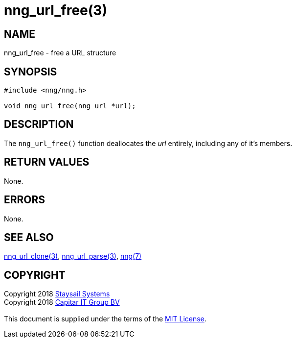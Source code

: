 = nng_url_free(3)
:copyright: Copyright 2018 mailto:info@staysail.tech[Staysail Systems, Inc.] + \
            Copyright 2018 mailto:info@capitar.com[Capitar IT Group BV] + \
            {blank} + \
            This document is supplied under the terms of the \
            https://opensource.org/licenses/MIT[MIT License].
            
== NAME

nng_url_free - free a URL structure

== SYNOPSIS

[source, c]
-----------
#include <nng/nng.h>

void nng_url_free(nng_url *url);
-----------

== DESCRIPTION

The `nng_url_free()` function deallocates the _url_ entirely, including
any of it's members.

== RETURN VALUES

None.

== ERRORS

None.

== SEE ALSO

<<nng_url_clone#,nng_url_clone(3)>>,
<<nng_url_parse#,nng_url_parse(3)>>,
<<nng#,nng(7)>>

== COPYRIGHT

{copyright}
